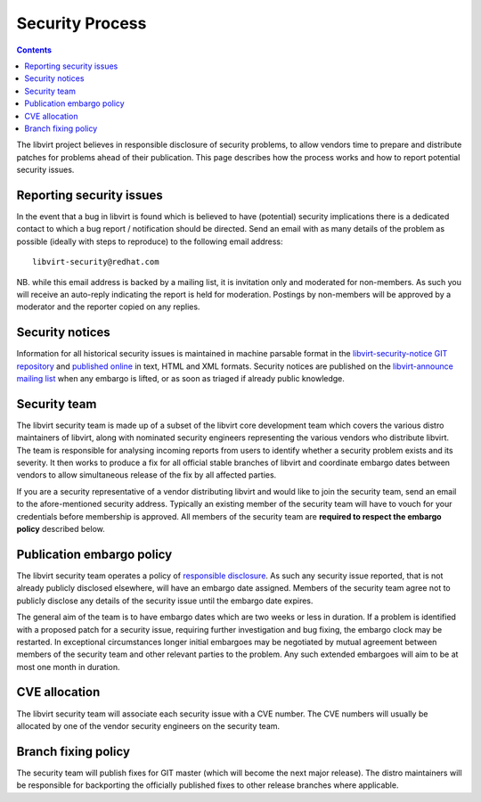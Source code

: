 ================
Security Process
================

.. contents::

The libvirt project believes in responsible disclosure of security problems, to
allow vendors time to prepare and distribute patches for problems ahead of their
publication. This page describes how the process works and how to report
potential security issues.

Reporting security issues
-------------------------

In the event that a bug in libvirt is found which is believed to have
(potential) security implications there is a dedicated contact to which a bug
report / notification should be directed. Send an email with as many details of
the problem as possible (ideally with steps to reproduce) to the following email
address:

::

   libvirt-security@redhat.com

NB. while this email address is backed by a mailing list, it is invitation only
and moderated for non-members. As such you will receive an auto-reply indicating
the report is held for moderation. Postings by non-members will be approved by a
moderator and the reporter copied on any replies.

Security notices
----------------

Information for all historical security issues is maintained in machine parsable
format in the `libvirt-security-notice GIT
repository <https://gitlab.com/libvirt/libvirt-security-notice>`__ and
`published online <https://security.libvirt.org>`__ in text, HTML and XML
formats. Security notices are published on the `libvirt-announce mailing
list <https://libvirt.org/contact.html#email>`__ when any embargo is lifted, or
as soon as triaged if already public knowledge.

Security team
-------------

The libvirt security team is made up of a subset of the libvirt core development
team which covers the various distro maintainers of libvirt, along with
nominated security engineers representing the various vendors who distribute
libvirt. The team is responsible for analysing incoming reports from users to
identify whether a security problem exists and its severity. It then works to
produce a fix for all official stable branches of libvirt and coordinate embargo
dates between vendors to allow simultaneous release of the fix by all affected
parties.

If you are a security representative of a vendor distributing libvirt and would
like to join the security team, send an email to the afore-mentioned security
address. Typically an existing member of the security team will have to vouch
for your credentials before membership is approved. All members of the security
team are **required to respect the embargo policy** described below.

Publication embargo policy
--------------------------

The libvirt security team operates a policy of `responsible
disclosure <https://en.wikipedia.org/wiki/Responsible_disclosure>`__. As such
any security issue reported, that is not already publicly disclosed elsewhere,
will have an embargo date assigned. Members of the security team agree not to
publicly disclose any details of the security issue until the embargo date
expires.

The general aim of the team is to have embargo dates which are two weeks or less
in duration. If a problem is identified with a proposed patch for a security
issue, requiring further investigation and bug fixing, the embargo clock may be
restarted. In exceptional circumstances longer initial embargoes may be
negotiated by mutual agreement between members of the security team and other
relevant parties to the problem. Any such extended embargoes will aim to be at
most one month in duration.

CVE allocation
--------------

The libvirt security team will associate each security issue with a CVE number.
The CVE numbers will usually be allocated by one of the vendor security
engineers on the security team.

Branch fixing policy
--------------------

The security team will publish fixes for GIT master (which will become the next
major release). The distro maintainers will be responsible for backporting the
officially published fixes to other release branches where applicable.

